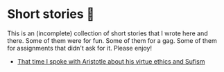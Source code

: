 * Short stories 🍲

This is an (incomplete) collection of short stories that I wrote here and
there. Some of them were for fun. Some of them for a gag. Some of them for
assignments that didn't ask for it. Please enjoy!

- [[./aristotle][That time I spoke with Aristotle about his virtue ethics and Sufism]]
